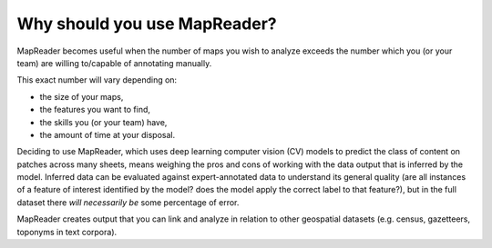 Why should you use MapReader?
=============================

MapReader becomes useful when the number of maps you wish to analyze exceeds the number which you (or your team) are willing to/capable of annotating manually.

This exact number will vary depending on:

- the size of your maps,
- the features you want to find,
- the skills you (or your team) have,
- the amount of time at your disposal.

Deciding to use MapReader, which uses deep learning computer vision (CV) models to predict the class of content on patches across many sheets, means weighing the pros and cons of working with the data output that is inferred by the model.
Inferred data can be evaluated against expert-annotated data to understand its general quality (are all instances of a feature of interest identified by the model? does the model apply the correct label to that feature?), but in the full dataset there *will necessarily be* some percentage of error.

MapReader creates output that you can link and analyze in relation to other geospatial datasets (e.g. census, gazetteers, toponyms in text corpora).
